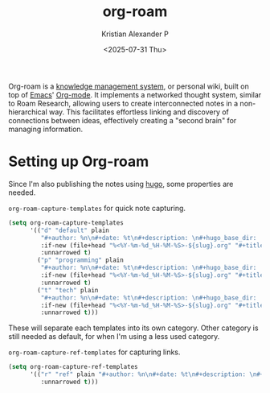 :PROPERTIES:
:ID:       1d560727-4c96-4cee-81b5-a6fedb9fc756
:ROAM_ALIASES: Org-roam
:END:
#+title: org-roam
#+author: Kristian Alexander P
#+date: <2025-07-31 Thu>
#+description: A plain-text personal knowledge management system.
#+hugo_base_dir: ..
#+hugo_section: posts
#+hugo_categories: tech
#+property: header-args :exports both
#+hugo_tags: org-mode emacs org-roam

Org-roam is a [[id:283be2c0-f804-4e6f-ae5c-02f4152e0aaf][knowledge management system]], or personal wiki, built on top of [[id:e7f4a9c9-3d0d-40dc-94b9-349c59525166][Emacs]]' [[id:abf66a3f-a12e-4424-a9cd-d68a364bdab7][Org-mode]]. It implements a networked thought system, similar to Roam Research, allowing users to create interconnected notes in a non-hierarchical way. This facilitates effortless linking and discovery of connections between ideas, effectively creating a "second brain" for managing information.
* Setting up Org-roam
Since I'm also publishing the notes using [[id:ffca9e60-c110-4880-b3c1-929b17c740f0][hugo]], some properties are needed.
#+name: org-roam-capture-templates
#+caption: =org-roam-capture-templates= for quick note capturing.
#+begin_src emacs-lisp :tangle no
  (setq org-roam-capture-templates
        '(("d" "default" plain
           "#+author: %n\n#+date: %t\n#+description: \n#+hugo_base_dir: ..\n#+hugo_section: posts\n#+hugo_categories: other\n#+property: header-args :exports both\n#+hugo_tags: \n%?"
           :if-new (file+head "%<%Y-%m-%d_%H-%M-%S>-${slug}.org" "#+title: ${title}\n")
           :unnarrowed t)
          ("p" "programming" plain
           "#+author: %n\n#+date: %t\n#+description: \n#+hugo_base_dir: ..\n#+hugo_section: posts\n#+hugo_categories: programming\n#+property: header-args :exports both\n#+hugo_tags: \n%?"
           :if-new (file+head "%<%Y-%m-%d_%H-%M-%S>-${slug}.org" "#+title: ${title}\n")
           :unnarrowed t)
          ("t" "tech" plain
           "#+author: %n\n#+date: %t\n#+description: \n#+hugo_base_dir: ..\n#+hugo_section: posts\n#+hugo_categories: tech\n#+property: header-args :exports both\n#+hugo_tags: \n%?"
           :if-new (file+head "%<%Y-%m-%d_%H-%M-%S>-${slug}.org" "#+title: ${title}\n")
           :unnarrowed t)))
#+end_src
These will separate each templates into its own category. Other category is still needed as default, for when I'm using a less used category.

#+name: org-roam-capture-ref-templates
#+caption: =org-roam-capture-ref-templates= for capturing links.
#+begin_src emacs-lisp :tangle no
  (setq org-roam-capture-ref-templates
        '(("r" "ref" plain "#+author: %n\n#+date: %t\n#+description: \n#+hugo_base_dir: ..\n#+hugo_section: post\n#+hugo_categories: reference\n#+property: header-args :exports both\n#+hugo_tags: \n%?\n* Links\n- %l" :target (file+head "${slug}.org" "#+title: ${title}")
           :unnarrowed t)))
#+end_src
